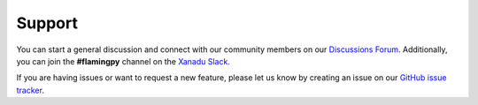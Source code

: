 Support
=======

You can start a general discussion and connect with our community members on our `Discussions Forum <https://discuss.pennylane.ai/c/flamingpy>`__. 
Additionally, you can join the **#flamingpy** channel on the `Xanadu Slack <https://xanadu-quantum.slack.com>`__.

If you are having issues or want to request a new feature, please let us know by creating an issue on our `GitHub issue tracker <https://github.com/XanaduAI/flamingpy/issues>`__.